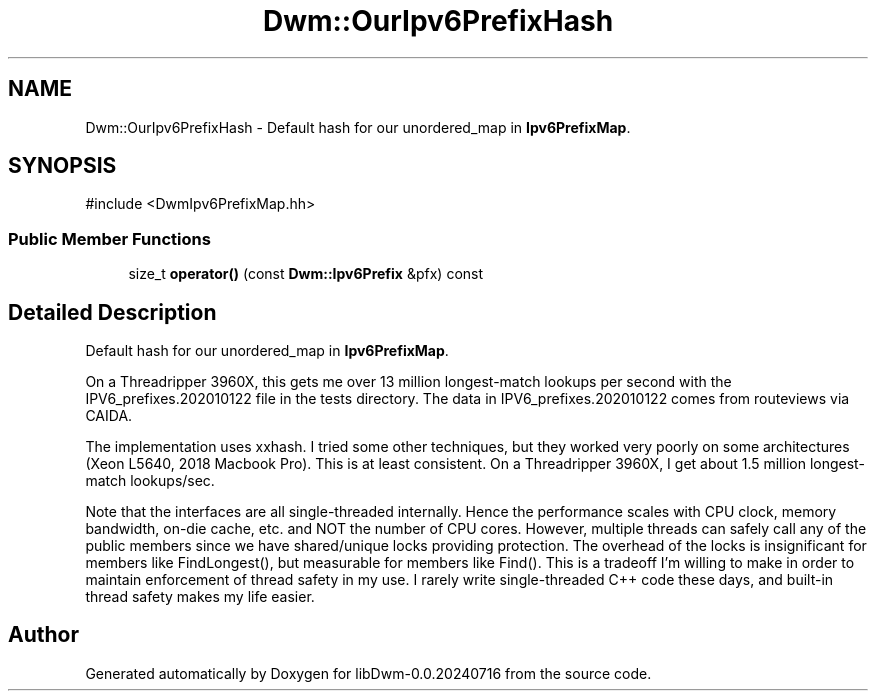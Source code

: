 .TH "Dwm::OurIpv6PrefixHash" 3 "libDwm-0.0.20240716" \" -*- nroff -*-
.ad l
.nh
.SH NAME
Dwm::OurIpv6PrefixHash \- Default hash for our unordered_map in \fBIpv6PrefixMap\fP\&.  

.SH SYNOPSIS
.br
.PP
.PP
\fR#include <DwmIpv6PrefixMap\&.hh>\fP
.SS "Public Member Functions"

.in +1c
.ti -1c
.RI "size_t \fBoperator()\fP (const \fBDwm::Ipv6Prefix\fP &pfx) const"
.br
.in -1c
.SH "Detailed Description"
.PP 
Default hash for our unordered_map in \fBIpv6PrefixMap\fP\&. 

On a Threadripper 3960X, this gets me over 13 million longest-match lookups per second with the IPV6_prefixes\&.202010122 file in the tests directory\&. The data in IPV6_prefixes\&.202010122 comes from routeviews via CAIDA\&.
.PP
The implementation uses xxhash\&. I tried some other techniques, but they worked very poorly on some architectures (Xeon L5640, 2018 Macbook Pro)\&. This is at least consistent\&. On a Threadripper 3960X, I get about 1\&.5 million longest-match lookups/sec\&.
.PP
Note that the interfaces are all single-threaded internally\&. Hence the performance scales with CPU clock, memory bandwidth, on-die cache, etc\&. and NOT the number of CPU cores\&. However, multiple threads can safely call any of the public members since we have shared/unique locks providing protection\&. The overhead of the locks is insignificant for members like FindLongest(), but measurable for members like Find()\&. This is a tradeoff I'm willing to make in order to maintain enforcement of thread safety in my use\&. I rarely write single-threaded C++ code these days, and built-in thread safety makes my life easier\&. 

.SH "Author"
.PP 
Generated automatically by Doxygen for libDwm-0\&.0\&.20240716 from the source code\&.

